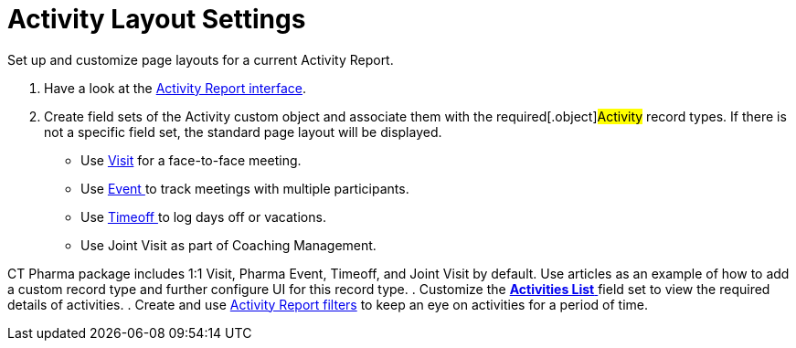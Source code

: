 = Activity Layout Settings

Set up and customize page layouts for a current Activity Report.

. Have a look at the xref:activity-report-interface[Activity Report
interface].
. Create field sets of the [.object]#Activity# custom object and
associate them with the required[.object]#Activity# record
types. If there is not a specific field set, the standard page layout
will be displayed.
* Use xref:admin-guide/pharma-activity-report/configuring-activity-report/activity-layout-settings/1-1-visit/index[Visit] for a face-to-face meeting.
* Use xref:pharma-event[Event ]to track meetings with multiple
participants.
* Use xref:timeoff[Timeoff ]to log days off or vacations.
* Use Joint Visit as part of Coaching Management.



CT Pharma package includes 1:1 Visit, Pharma Event, Timeoff, and Joint
Visit by default. Use articles as an example of how to add a custom
record type and further configure UI for this record type.
. Customize the xref:activities-list[*Activities List* ]field set
to view the required details of activities.
. Create and use
xref:create-a-new-filter-for-the-activities-list[Activity
Report filters] to keep an eye on activities for a period of time.


